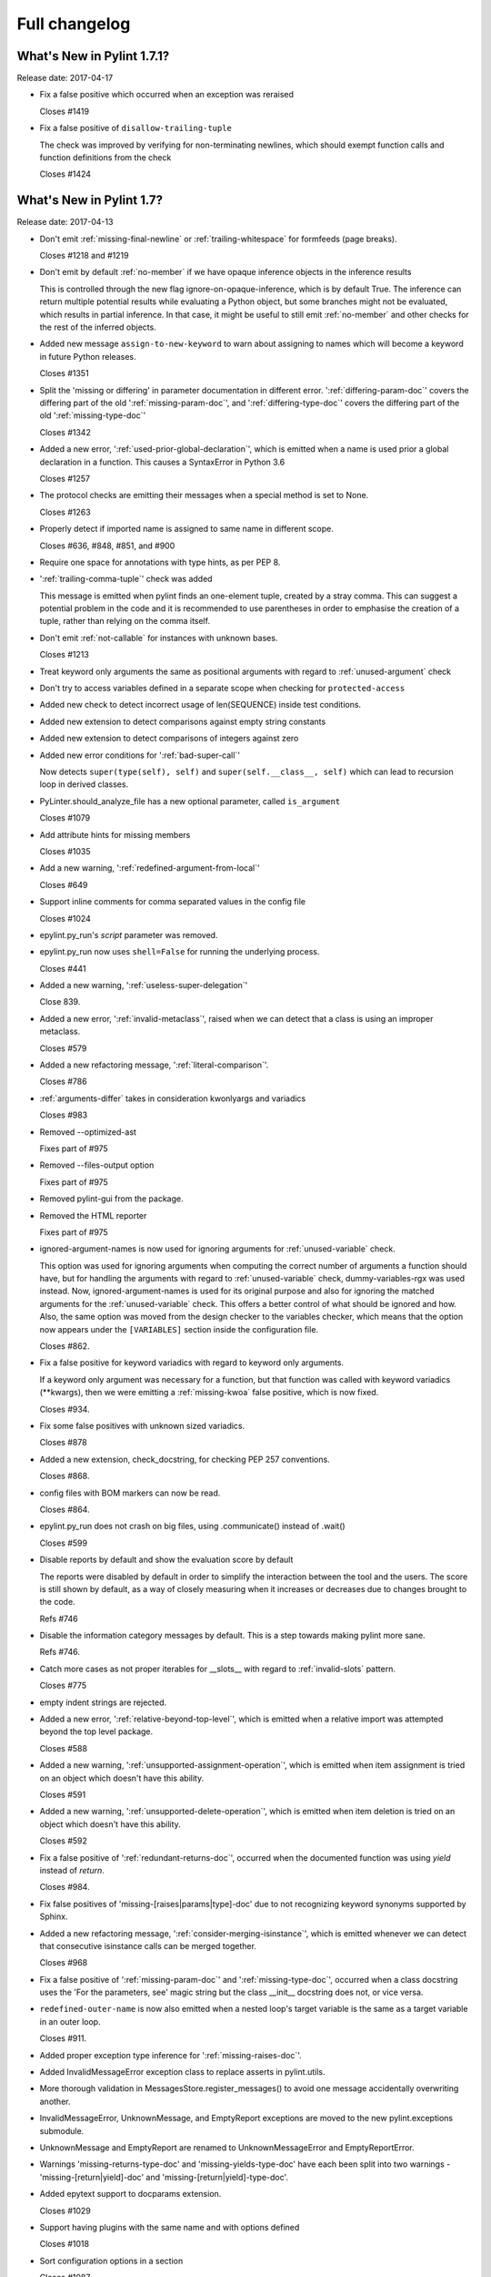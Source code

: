 Full changelog
==============

What's New in Pylint 1.7.1?
---------------------------
Release date: 2017-04-17

* Fix a false positive which occurred when an exception was reraised

  Closes #1419

* Fix a false positive of ``disallow-trailing-tuple``

  The check was improved by verifying for non-terminating newlines, which
  should exempt function calls and function definitions from the check

  Closes #1424


What's New in Pylint 1.7?
-------------------------

Release date: 2017-04-13

* Don't emit :ref:`missing-final-newline` or :ref:`trailing-whitespace` for formfeeds (page breaks).

  Closes #1218 and #1219

* Don't emit by default :ref:`no-member` if we have opaque inference objects in the inference results

  This is controlled through the new flag ignore-on-opaque-inference, which is by
  default True. The inference can return  multiple potential results while
  evaluating a Python object, but some branches might not be evaluated, which
  results in partial inference. In that case, it might be useful to still emit
  :ref:`no-member` and other checks for the rest of the inferred objects.

* Added new message ``assign-to-new-keyword`` to warn about assigning to names which
  will become a keyword in future Python releases.

  Closes #1351

* Split the 'missing or differing' in parameter documentation in different error.
  ':ref:`differing-param-doc`' covers the differing part of the old ':ref:`missing-param-doc`',
  and ':ref:`differing-type-doc`' covers the differing part of the old ':ref:`missing-type-doc`'

  Closes #1342

* Added a new error, ':ref:`used-prior-global-declaration`', which is emitted when a name
  is used prior a global declaration in a function. This causes a SyntaxError in
  Python 3.6

  Closes #1257

* The protocol checks are emitting their messages when a special method is set to None.

  Closes #1263

* Properly detect if imported name is assigned to same name in different
  scope.

  Closes #636, #848, #851, and #900

* Require one space for annotations with type hints, as per PEP 8.

* ':ref:`trailing-comma-tuple`' check was added

  This message is emitted when pylint finds an one-element tuple,
  created by a stray comma. This can suggest a potential problem in the
  code and it is recommended to use parentheses in order to emphasise the
  creation of a tuple, rather than relying on the comma itself.

* Don't emit :ref:`not-callable` for instances with unknown bases.

  Closes #1213

* Treat keyword only arguments the same as positional arguments with regard to :ref:`unused-argument` check

* Don't try to access variables defined in a separate scope when checking for ``protected-access``

* Added new check to detect incorrect usage of len(SEQUENCE) inside
  test conditions.

* Added new extension to detect comparisons against empty string constants

* Added new extension to detect comparisons of integers against zero

* Added new error conditions for ':ref:`bad-super-call`'

  Now detects ``super(type(self), self)`` and ``super(self.__class__, self)``
  which can lead to recursion loop in derived classes.

* PyLinter.should_analyze_file has a new optional parameter, called ``is_argument``

  Closes #1079

* Add attribute hints for missing members

  Closes #1035

* Add a new warning, ':ref:`redefined-argument-from-local`'

  Closes #649

* Support inline comments for comma separated values in the config file

  Closes #1024

* epylint.py_run's *script* parameter was removed.

* epylint.py_run now uses ``shell=False`` for running the underlying process.

  Closes #441

* Added a new warning, ':ref:`useless-super-delegation`'

  Close 839.

* Added a new error, ':ref:`invalid-metaclass`', raised when
  we can detect that a class is using an improper metaclass.

  Closes #579

* Added a new refactoring message, ':ref:`literal-comparison`'.

  Closes #786

* :ref:`arguments-differ` takes in consideration kwonlyargs and variadics

  Closes #983

* Removed --optimized-ast

  Fixes part of #975

* Removed --files-output option

  Fixes part of #975

* Removed pylint-gui from the package.

* Removed the HTML reporter

  Fixes part of #975

* ignored-argument-names is now used for ignoring arguments for :ref:`unused-variable` check.

  This option was used for ignoring arguments when computing the correct number of arguments
  a function should have, but for handling the arguments with regard
  to :ref:`unused-variable` check, dummy-variables-rgx was used instead. Now, ignored-argument-names
  is used for its original purpose and also for ignoring the matched arguments for
  the :ref:`unused-variable` check. This offers a better control of what should be ignored
  and how.
  Also, the same option was moved from the design checker to the variables checker,
  which means that the option now appears under the ``[VARIABLES]`` section inside
  the configuration file.

  Closes #862.

* Fix a false positive for keyword variadics with regard to keyword only arguments.

  If a keyword only argument was necessary for a function, but that function was called
  with keyword variadics (\**kwargs), then we were emitting a :ref:`missing-kwoa` false positive,
  which is now fixed.

  Closes #934.

* Fix some false positives with unknown sized variadics.

  Closes #878

* Added a new extension, check_docstring, for checking PEP 257 conventions.

  Closes #868.

* config files with BOM markers can now be read.

  Closes #864.

* epylint.py_run does not crash on big files, using .communicate() instead of .wait()

  Closes #599

* Disable reports by default and show the evaluation score by default

  The reports were disabled by default in order to simplify the interaction
  between the tool and the users. The score is still shown by default, as
  a way of closely measuring when it increases or decreases due to changes
  brought to the code.

  Refs #746

* Disable the information category messages by default. This is a step towards
  making pylint more sane.

  Refs #746.

* Catch more cases as not proper iterables for __slots__ with
  regard to :ref:`invalid-slots` pattern.

  Closes #775

* empty indent strings are rejected.

* Added a new error, ':ref:`relative-beyond-top-level`', which is emitted
  when a relative import was attempted beyond the top level package.

  Closes #588

* Added a new warning, ':ref:`unsupported-assignment-operation`', which is
  emitted when item assignment is tried on an object which doesn't
  have this ability.

  Closes #591

* Added a new warning, ':ref:`unsupported-delete-operation`', which is
  emitted when item deletion is tried on an object which doesn't
  have this ability.

  Closes #592

* Fix a false positive of ':ref:`redundant-returns-doc`', occurred when the documented
  function was using *yield* instead of *return*.

  Closes #984.

* Fix false positives of 'missing-[raises|params|type]-doc' due to not
  recognizing keyword synonyms supported by Sphinx.

* Added a new refactoring message, ':ref:`consider-merging-isinstance`', which is
  emitted whenever we can detect that consecutive isinstance calls can be
  merged together.

  Closes #968

* Fix a false positive of ':ref:`missing-param-doc`' and ':ref:`missing-type-doc`',
  occurred when a class docstring uses the 'For the parameters, see'
  magic string but the class __init__ docstring does not, or vice versa.

* ``redefined-outer-name`` is now also emitted when a nested loop's target
  variable is the same as a target variable in an outer loop.

  Closes #911.

* Added proper exception type inference for ':ref:`missing-raises-doc`'.

* Added InvalidMessageError exception class to replace asserts in
  pylint.utils.

* More thorough validation in MessagesStore.register_messages() to avoid
  one message accidentally overwriting another.

* InvalidMessageError, UnknownMessage, and EmptyReport exceptions are
  moved to the new pylint.exceptions submodule.

* UnknownMessage and EmptyReport are renamed to UnknownMessageError and
  EmptyReportError.

* Warnings 'missing-returns-type-doc' and 'missing-yields-type-doc'
  have each been split into two warnings - 'missing-[return|yield]-doc'
  and 'missing-[return|yield]-type-doc'.

* Added epytext support to docparams extension.

  Closes #1029

* Support having plugins with the same name and with options defined

  Closes #1018

* Sort configuration options in a section

  Closes #1087

* Added a new Python 3 warning around implementing '__div__', '__idiv__', or
  '__rdiv__' as those methods are phased out in Python 3.

* Added a new warning, ':ref:`overlapping-except`', which is
  emitted when two exceptions in the same except-clause are aliases
  for each other or one exceptions is an ancestor of another.

* Avoid crashing on ill-formatted strings when checking for string formatting errors.

* Added a new Python 3 warning for calling 'str.encode' or 'str.decode' with a non-text
  encoding.

* Added new coding convention message, ':ref:`single-string-used-for-slots`'.

  Closes #1166

* Added a new Python 3 check for accessing 'sys.maxint' which was removed in Python 3 in favor
  of 'sys.maxsize'

* Added a new Python 3 check for bad imports.

* Added a new Python 3 check for accessing deprecated string functions.

* Do not warn about unused arguments or function being redefined in singledispatch
  registered implementations.

  Closes #1032 and #1034

* Added refactoring message ':ref:`no-else-return`'.

* Improve :ref:`unused-variable` checker to warn about unused variables in module scope.

  Closes #919

* Ignore modules import as _ when checking for unused imports.

  Closes #1190

* Improve handing of Python 3 classes with metaclasses declared in nested scopes.

  Closes #1177

* Added refactoring message ':ref:`consider-using-ternary`'.

  Closes #1204

* Bug-fix for false-positive logging-format-interpolation` when format specifications
  are used in formatted string.

  Closes #572

* Added a new switch ``single-line-class-stmt`` to allow single-line declaration
  of empty class bodies.

  Closes #738

* Protected access in form ``type(self)._attribute`` are now allowed.

  Closes #1031

* Let the user modify msg-template when Pylint is called from a Python script

  Closes #1269

* Imports checker supports new switch ``allow-wildcard-with-all`` which disables
  warning on wildcard import when imported module defines ``__all__`` variable.

  Closes #831

* ``too-many-format-args`` and ``too-few-format-args`` are emitted correctly when
  starred expression are used in RHS tuple.

  Closes #957

* ``cyclic-import`` checker supports local disable clauses. When one
  of cycle imports was done in scope where disable clause was active,
  cycle is not reported as violation.

  Closes #59
